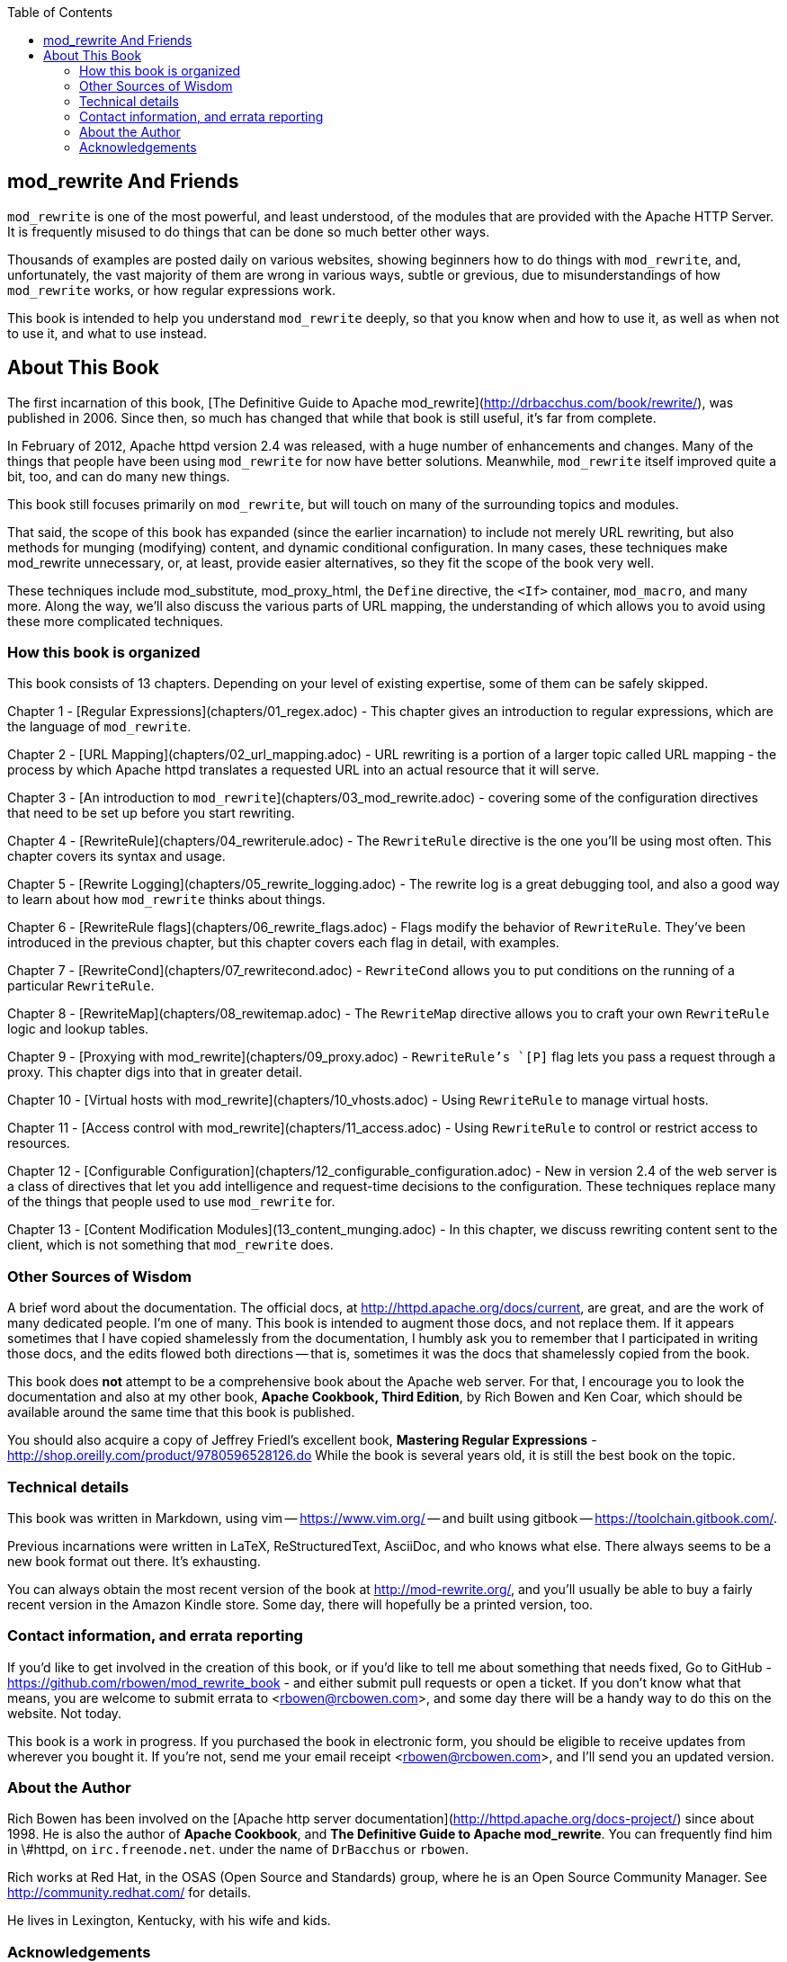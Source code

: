 [book]
:doctype: book
:toclevels: 3
:toc: 

== mod_rewrite And Friends

`mod_rewrite` is one of the most powerful, and least understood, of the
modules that are provided with the Apache HTTP Server. It is frequently
misused to do things that can be done so much better other ways.

Thousands of examples are posted daily on various
websites, showing beginners how to do things with `mod_rewrite`, and,
unfortunately, the vast majority of them are wrong in various ways,
subtle or grevious, due to misunderstandings of how `mod_rewrite` works,
or how regular expressions work.

This book is intended to help you understand `mod_rewrite` deeply, so
that you know when and how to use it, as well as when not to use it, and
what to use instead.

== About This Book

The first incarnation of this book,
[The Definitive Guide to Apache mod_rewrite](http://drbacchus.com/book/rewrite/),
was published in 2006.  
Since then, so much has changed that while that book is still useful,
it's far from complete.

In February of 2012, Apache httpd version 2.4 was released, with a huge
number of enhancements and changes. Many of the things that people have
been using `mod_rewrite` for now have better solutions. Meanwhile,
`mod_rewrite` itself improved quite a bit, too, and can do many new
things.

This book still focuses primarily on `mod_rewrite`, but will touch on
many of the surrounding topics and modules.

That said, the scope of this book has expanded (since the earlier
incarnation) to include not merely URL
rewriting, but also methods for munging (modifying) content, and
dynamic conditional configuration. In many cases, these techniques make
mod_rewrite unnecessary, or, at least, provide easier alternatives, so
they fit the scope of the book very well.

These techniques include mod_substitute, mod_proxy_html, the `Define`
directive, the `<If>` container, `mod_macro`, and many more. Along the
way, we'll also discuss the various parts of URL mapping, the
understanding of which allows you to avoid using these more complicated
techniques.

=== How this book is organized

This book consists of 13 chapters. Depending on your level of existing
expertise, some of them can be safely skipped.

Chapter 1 - [Regular Expressions](chapters/01_regex.adoc)  - This chapter gives an
introduction to regular expressions, which are the language of
`mod_rewrite`. 

Chapter 2 - [URL Mapping](chapters/02_url_mapping.adoc) - URL rewriting is a portion of a
larger topic called URL mapping - the process by which Apache httpd
translates a requested URL into an actual resource that it will serve.

Chapter 3 - [An introduction to
`mod_rewrite`](chapters/03_mod_rewrite.adoc) - 
covering some of the configuration directives that need to be set up
before you start rewriting.

Chapter 4 - [RewriteRule](chapters/04_rewriterule.adoc) - The `RewriteRule` directive is the
one you'll be using most often. This chapter covers its syntax and
usage.

Chapter 5 - [Rewrite Logging](chapters/05_rewrite_logging.adoc) - The rewrite log is a great
debugging tool, and also a good way to learn about how `mod_rewrite`
thinks about things.

Chapter 6 - [RewriteRule flags](chapters/06_rewrite_flags.adoc) - Flags modify the behavior of
`RewriteRule`. They've been introduced in the previous chapter, but this
chapter covers each flag in detail, with examples.

Chapter 7 - [RewriteCond](chapters/07_rewritecond.adoc) - `RewriteCond` allows you to put
conditions on the running of a particular `RewriteRule`.

Chapter 8 - [RewriteMap](chapters/08_rewitemap.adoc) - The `RewriteMap` directive allows
you to craft your own `RewriteRule` logic and lookup tables.

Chapter 9 - [Proxying with mod_rewrite](chapters/09_proxy.adoc) - `RewriteRule`'s `[P]` flag lets you pass
a request through a proxy. This chapter digs into that in greater
detail.

Chapter 10 - [Virtual hosts with mod_rewrite](chapters/10_vhosts.adoc) - Using `RewriteRule` to manage virtual
hosts.

Chapter 11 - [Access control with mod_rewrite](chapters/11_access.adoc) - Using `RewriteRule` to control or
restrict access to resources.

Chapter 12 - [Configurable
Configuration](chapters/12_configurable_configuration.adoc) - New in version 2.4
of the web server is a class of directives that let you add intelligence
and request-time decisions to the configuration. These techniques
replace many of the things that people used to use `mod_rewrite` for.

Chapter 13 - [Content Modification Modules](13_content_munging.adoc) - In this chapter, we
discuss rewriting content sent to the client, which is not something
that `mod_rewrite` does.

=== Other Sources of Wisdom

A brief word about the documentation. The official docs, at <http://httpd.apache.org/docs/current>,
are great, and are the work of many dedicated people. I'm one of many. This book is 
intended to augment those docs, and not replace them. If it appears sometimes that 
I have copied shamelessly from the documentation, I humbly ask you to remember that 
I participated in writing those docs, and the edits flowed both directions -- that 
is, sometimes it was the docs that shamelessly copied from the book.

This book does *not* attempt to be a comprehensive book about the
Apache web server. For that, I encourage you to look the documentation
and also at my other book,
*Apache Cookbook, Third Edition*, by Rich Bowen and Ken Coar,
which should be available around the
same time that this book is published.

You should also acquire a copy of Jeffrey Friedl's excellent book,
*Mastering Regular Expressions* -
<http://shop.oreilly.com/product/9780596528126.do>  While the book is
several years old, it is still the best book on the topic.

=== Technical details

This book was written in Markdown, using vim -- <https://www.vim.org/> --
and built using gitbook -- <https://toolchain.gitbook.com/>.

Previous incarnations were written in LaTeX,
ReStructuredText, AsciiDoc, and who knows what else. There always seems
to be a new book format out there. It's exhausting.

You can always obtain the most recent version of
the book at <http://mod-rewrite.org/>, and you'll usually be able to buy a 
fairly recent version in the Amazon Kindle store. Some day, there will 
hopefully be a printed version, too.

=== Contact information, and errata reporting

If you'd like to get involved in the creation of this book, or if you'd like to 
tell me about something that needs fixed, Go to GitHub -
<https://github.com/rbowen/mod_rewrite_book> - and either submit pull requests
or open a ticket. If you don't know what that means, you are welcome to 
submit errata to <rbowen@rcbowen.com>, and some day there will be a handy
way to do this on the website. Not today.

This book is a work in progress. If you purchased the book in electronic
form, you should be eligible to receive updates from wherever you bought
it. If you're not, send me your email receipt <rbowen@rcbowen.com>, 
and I'll send you an updated version.

=== About the Author

Rich Bowen has been involved on the [Apache http server documentation](http://httpd.apache.org/docs-project/)
since about 1998. He is also the author of *Apache Cookbook*, and *The
Definitive Guide to Apache mod_rewrite*. You can frequently find him in
\#httpd, on `irc.freenode.net`. under the name of `DrBacchus` or `rbowen`.

Rich works at Red Hat, in the OSAS (Open Source and Standards) group,
where he is an Open Source Community Manager. See
<http://community.redhat.com/> for details.

He lives in Lexington, Kentucky, with his wife and kids. 

=== Acknowledgements

Thanks to `fajita`, and the other regulars on #httpd (on the `irc.freenode.net` 
network). `fajita` is my research assistant, and knows more than everyone else on
the channel put together. And the folks on #ahd who keep me sane. Or insane. 
Depending on how you measure. A warm hog to each of you.

None of this would be possible without `mod_rewrite`
itself, so a big thank you to [Ralf
Engelschall](https://engelschall.com/) for creating it, and
all the many people who have worked on the code and documentation since
then.

Finally, a thank you to my muses, Rhi, Z, and E. And to Maria, who makes
everything beatiful. And so that's all right, Best Beloved, do you see?


